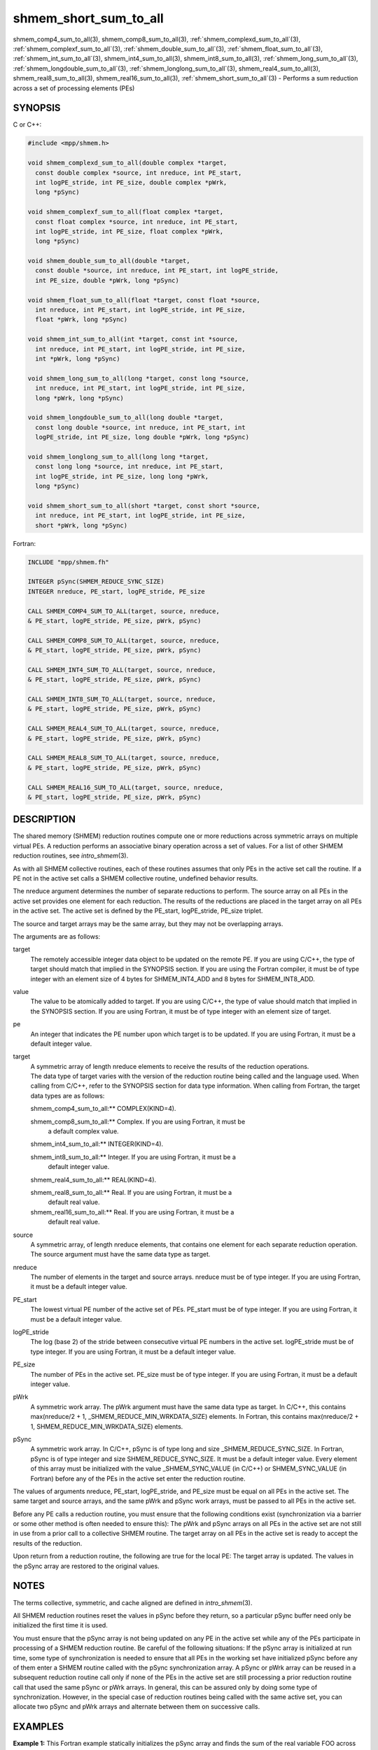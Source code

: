 .. _shmem_short_sum_to_all:


shmem_short_sum_to_all
======================

.. include_body

shmem_comp4_sum_to_all\ (3), shmem_comp8_sum_to_all\ (3),
:ref:`shmem_complexd_sum_to_all`\ (3), :ref:`shmem_complexf_sum_to_all`\ (3),
:ref:`shmem_double_sum_to_all`\ (3), :ref:`shmem_float_sum_to_all`\ (3),
:ref:`shmem_int_sum_to_all`\ (3), shmem_int4_sum_to_all\ (3),
shmem_int8_sum_to_all\ (3), :ref:`shmem_long_sum_to_all`\ (3),
:ref:`shmem_longdouble_sum_to_all`\ (3), :ref:`shmem_longlong_sum_to_all`\ (3),
shmem_real4_sum_to_all\ (3), shmem_real8_sum_to_all\ (3),
shmem_real16_sum_to_all\ (3), :ref:`shmem_short_sum_to_all`\ (3) - Performs
a sum reduction across a set of processing elements (PEs)


SYNOPSIS
--------

C or C++:

.. code-block:: c++

   #include <mpp/shmem.h>

   void shmem_complexd_sum_to_all(double complex *target,
     const double complex *source, int nreduce, int PE_start,
     int logPE_stride, int PE_size, double complex *pWrk,
     long *pSync)

   void shmem_complexf_sum_to_all(float complex *target,
     const float complex *source, int nreduce, int PE_start,
     int logPE_stride, int PE_size, float complex *pWrk,
     long *pSync)

   void shmem_double_sum_to_all(double *target,
     const double *source, int nreduce, int PE_start, int logPE_stride,
     int PE_size, double *pWrk, long *pSync)

   void shmem_float_sum_to_all(float *target, const float *source,
     int nreduce, int PE_start, int logPE_stride, int PE_size,
     float *pWrk, long *pSync)

   void shmem_int_sum_to_all(int *target, const int *source,
     int nreduce, int PE_start, int logPE_stride, int PE_size,
     int *pWrk, long *pSync)

   void shmem_long_sum_to_all(long *target, const long *source,
     int nreduce, int PE_start, int logPE_stride, int PE_size,
     long *pWrk, long *pSync)

   void shmem_longdouble_sum_to_all(long double *target,
     const long double *source, int nreduce, int PE_start, int
     logPE_stride, int PE_size, long double *pWrk, long *pSync)

   void shmem_longlong_sum_to_all(long long *target,
     const long long *source, int nreduce, int PE_start,
     int logPE_stride, int PE_size, long long *pWrk,
     long *pSync)

   void shmem_short_sum_to_all(short *target, const short *source,
     int nreduce, int PE_start, int logPE_stride, int PE_size,
     short *pWrk, long *pSync)

Fortran:

.. code-block:: fortran

   INCLUDE "mpp/shmem.fh"

   INTEGER pSync(SHMEM_REDUCE_SYNC_SIZE)
   INTEGER nreduce, PE_start, logPE_stride, PE_size

   CALL SHMEM_COMP4_SUM_TO_ALL(target, source, nreduce,
   & PE_start, logPE_stride, PE_size, pWrk, pSync)

   CALL SHMEM_COMP8_SUM_TO_ALL(target, source, nreduce,
   & PE_start, logPE_stride, PE_size, pWrk, pSync)

   CALL SHMEM_INT4_SUM_TO_ALL(target, source, nreduce,
   & PE_start, logPE_stride, PE_size, pWrk, pSync)

   CALL SHMEM_INT8_SUM_TO_ALL(target, source, nreduce,
   & PE_start, logPE_stride, PE_size, pWrk, pSync)

   CALL SHMEM_REAL4_SUM_TO_ALL(target, source, nreduce,
   & PE_start, logPE_stride, PE_size, pWrk, pSync)

   CALL SHMEM_REAL8_SUM_TO_ALL(target, source, nreduce,
   & PE_start, logPE_stride, PE_size, pWrk, pSync)

   CALL SHMEM_REAL16_SUM_TO_ALL(target, source, nreduce,
   & PE_start, logPE_stride, PE_size, pWrk, pSync)


DESCRIPTION
-----------

The shared memory (SHMEM) reduction routines compute one or more
reductions across symmetric arrays on multiple virtual PEs. A reduction
performs an associative binary operation across a set of values. For a
list of other SHMEM reduction routines, see *intro_shmem*\ (3).

As with all SHMEM collective routines, each of these routines assumes
that only PEs in the active set call the routine. If a PE not in the
active set calls a SHMEM collective routine, undefined behavior results.

The nreduce argument determines the number of separate reductions to
perform. The source array on all PEs in the active set provides one
element for each reduction. The results of the reductions are placed in
the target array on all PEs in the active set. The active set is defined
by the PE_start, logPE_stride, PE_size triplet.

The source and target arrays may be the same array, but they may not be
overlapping arrays.

The arguments are as follows:

target
   The remotely accessible integer data object to be updated on the
   remote PE. If you are using C/C++, the type of target should match
   that implied in the SYNOPSIS section. If you are using the Fortran
   compiler, it must be of type integer with an element size of 4 bytes
   for SHMEM_INT4_ADD and 8 bytes for SHMEM_INT8_ADD.

value
   The value to be atomically added to target. If you are using C/C++,
   the type of value should match that implied in the SYNOPSIS section.
   If you are using Fortran, it must be of type integer with an element
   size of target.

pe
   An integer that indicates the PE number upon which target is to be
   updated. If you are using Fortran, it must be a default integer
   value.

target
   | A symmetric array of length nreduce elements to receive the results
     of the reduction operations.
   | The data type of target varies with the version of the reduction
     routine being called and the language used. When calling from
     C/C++, refer to the SYNOPSIS section for data type information.
     When calling from Fortran, the target data types are as follows:

   shmem_comp4_sum_to_all:** COMPLEX(KIND=4).

   shmem_comp8_sum_to_all:** Complex. If you are using Fortran, it must be
      a default complex value.

   shmem_int4_sum_to_all:** INTEGER(KIND=4).

   shmem_int8_sum_to_all:** Integer. If you are using Fortran, it must be a
      default integer value.

   shmem_real4_sum_to_all:** REAL(KIND=4).

   shmem_real8_sum_to_all:** Real. If you are using Fortran, it must be a
      default real value.

   shmem_real16_sum_to_all:** Real. If you are using Fortran, it must be a
      default real value.

source
   A symmetric array, of length nreduce elements, that contains one
   element for each separate reduction operation. The source argument
   must have the same data type as target.

nreduce
   The number of elements in the target and source arrays. nreduce must
   be of type integer. If you are using Fortran, it must be a default
   integer value.

PE_start
   The lowest virtual PE number of the active set of PEs. PE_start must
   be of type integer. If you are using Fortran, it must be a default
   integer value.

logPE_stride
   The log (base 2) of the stride between consecutive virtual PE numbers
   in the active set. logPE_stride must be of type integer. If you are
   using Fortran, it must be a default integer value.

PE_size
   The number of PEs in the active set. PE_size must be of type integer.
   If you are using Fortran, it must be a default integer value.

pWrk
   A symmetric work array. The pWrk argument must have the same data
   type as target. In C/C++, this contains max(nreduce/2 + 1,
   \_SHMEM_REDUCE_MIN_WRKDATA_SIZE) elements. In Fortran, this contains
   max(nreduce/2 + 1, SHMEM_REDUCE_MIN_WRKDATA_SIZE) elements.

pSync
   A symmetric work array. In C/C++, pSync is of type long and size
   \_SHMEM_REDUCE_SYNC_SIZE. In Fortran, pSync is of type integer and
   size SHMEM_REDUCE_SYNC_SIZE. It must be a default integer value.
   Every element of this array must be initialized with the value
   \_SHMEM_SYNC_VALUE (in C/C++) or SHMEM_SYNC_VALUE (in Fortran) before
   any of the PEs in the active set enter the reduction routine.

The values of arguments nreduce, PE_start, logPE_stride, and PE_size
must be equal on all PEs in the active set. The same target and source
arrays, and the same pWrk and pSync work arrays, must be passed to all
PEs in the active set.

Before any PE calls a reduction routine, you must ensure that the
following conditions exist (synchronization via a barrier or some other
method is often needed to ensure this): The pWrk and pSync arrays on all
PEs in the active set are not still in use from a prior call to a
collective SHMEM routine. The target array on all PEs in the active set
is ready to accept the results of the reduction.

Upon return from a reduction routine, the following are true for the
local PE: The target array is updated. The values in the pSync array are
restored to the original values.


NOTES
-----

The terms collective, symmetric, and cache aligned are defined in
*intro_shmem*\ (3).

All SHMEM reduction routines reset the values in pSync before they
return, so a particular pSync buffer need only be initialized the first
time it is used.

You must ensure that the pSync array is not being updated on any PE in
the active set while any of the PEs participate in processing of a SHMEM
reduction routine. Be careful of the following situations: If the pSync
array is initialized at run time, some type of synchronization is needed
to ensure that all PEs in the working set have initialized pSync before
any of them enter a SHMEM routine called with the pSync synchronization
array. A pSync or pWrk array can be reused in a subsequent reduction
routine call only if none of the PEs in the active set are still
processing a prior reduction routine call that used the same pSync or
pWrk arrays. In general, this can be assured only by doing some type of
synchronization. However, in the special case of reduction routines
being called with the same active set, you can allocate two pSync and
pWrk arrays and alternate between them on successive calls.


EXAMPLES
--------

**Example 1:** This Fortran example statically initializes the pSync
array and finds the sum of the real variable FOO across all even PEs.

::

   INCLUDE "mpp/shmem.fh"

   INTEGER PSYNC(SHMEM_REDUCE_SYNC_SIZE)
   DATA PSYNC /SHMEM_REDUCE_SYNC_SIZE*SHMEM_SYNC_VALUE/
   PARAMETER (NR=1)
   REAL FOO, FOOSUM, PWRK(MAX(NR/2+1,SHMEM_REDUCE_MIN_WRKDATA_SIZE))
   COMMON /COM/ FOO, FOOSUM, PWRK
   INTRINSIC MY_PE

   IF ( MOD(MY_PE(),2) .EQ. 0) THEN
     CALL SHMEM_INT4_SUM_TO_ALL(FOOSUM, FOO, NR, 0, 1, N$PES/2,
     & PWRK, PSYNC)
     PRINT *, 'Result on PE ', MY_PE(), ' is ', FOOSUM
   ENDIF

**Example 2:** Consider the following C/C++ call:

.. code-block:: c++

   shmem_int_sum_to_all( target, source, 3, 0, 0, 8, pwrk, psync );

The preceding call is more efficient, but semantically equivalent to,
the combination of the following calls:

::

   shmem_int_sum_to_all(&(target[0]), &(source[0]), 1, 0, 0, 8,
     pwrk1, psync1);
   shmem_int_sum_to_all(&(target[1]), &(source[1]), 1, 0, 0, 8,
     pwrk2, psync2);
   shmem_int_sum_to_all(&(target[2]), &(source[2]), 1, 0, 0, 8,
     pwrk1, psync1);

   Note that two sets of pWrk and pSync arrays are used alternately because no
   synchronization is done between calls.


.. seealso::
   *intro_shmem*\ (3)
